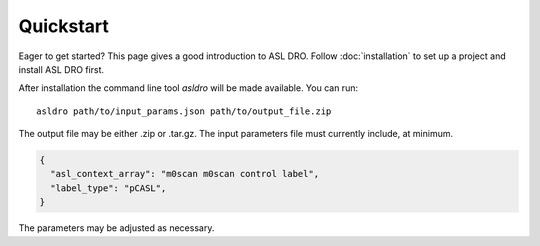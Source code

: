Quickstart
==========

Eager to get started? This page gives a good introduction to ASL DRO.
Follow :doc:`installation` to set up a project and install ASL DRO first.

After installation the command line tool `asldro` will be made available. You can run::

    asldro path/to/input_params.json path/to/output_file.zip

The output file may be either .zip or .tar.gz. The input parameters file must currently include, at minimum.

.. code-block:: json

    {
      "asl_context_array": "m0scan m0scan control label",
      "label_type": "pCASL",
    }

The parameters may be adjusted as necessary.
